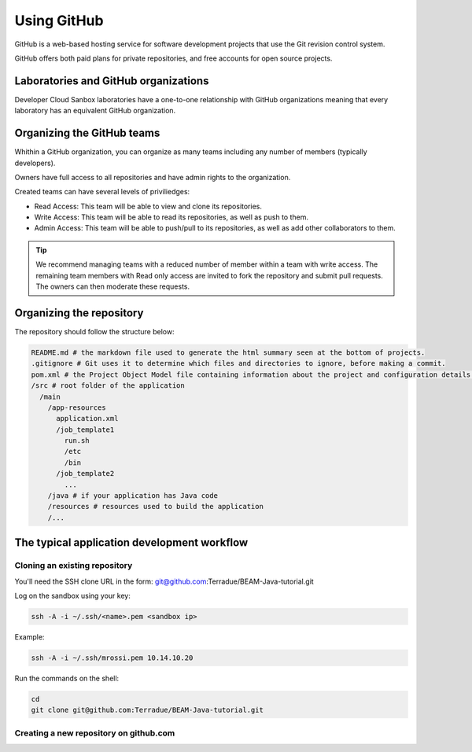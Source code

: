 Using GitHub
============

GitHub is a web-based hosting service for software development projects that use the Git revision control system. 

GitHub offers both paid plans for private repositories, and free accounts for open source projects.

Laboratories and GitHub organizations
+++++++++++++++++++++++++++++++++++++

Developer Cloud Sanbox laboratories have a one-to-one relationship with GitHub organizations meaning that every laboratory has an equivalent GitHub organization.

.. INFO:: According to your plan, the GitHub organization can host private repositories

Organizing the GitHub teams
+++++++++++++++++++++++++++

Whithin a GitHub organization, you can organize as many teams including any number of members (typically developers).

Owners have full access to all repositories and have admin rights to the organization. 

Created teams can have several levels of priviliedges:

* Read Access: This team will be able to view and clone its repositories. 
* Write Access: This team will be able to read its repositories, as well as push to them.
* Admin Access: This team will be able to push/pull to its repositories, as well as add other collaborators to them.

.. TIP:: We recommend managing teams with a reduced number of member within a team with write access. The remaining team members with Read only access are invited to fork the repository and submit pull requests. The owners can then moderate these requests. 

Organizing the repository
+++++++++++++++++++++++++

The repository should follow the structure below:

.. code-block:: bash

  README.md # the markdown file used to generate the html summary seen at the bottom of projects. 
  .gitignore # Git uses it to determine which files and directories to ignore, before making a commit.
  pom.xml # the Project Object Model file containing information about the project and configuration details used by Maven to build the project
  /src # root folder of the application
    /main
      /app-resources
        application.xml
        /job_template1
          run.sh
          /etc
          /bin
        /job_template2
          ...
      /java # if your application has Java code
      /resources # resources used to build the application
      /...
      
.. seealso:: Have a look at the BEAM Java tutorial which implements the recommended structure: https://github.com/Terradue/BEAM-Java-tutorial

The typical application development workflow
++++++++++++++++++++++++++++++++++++++++++++

Cloning an existing repository
^^^^^^^^^^^^^^^^^^^^^^^^^^^^^^

You'll need the SSH clone URL in the form: git@github.com:Terradue/BEAM-Java-tutorial.git

Log on the sandbox using your key:

.. code-block:: bash

  ssh -A -i ~/.ssh/<name>.pem <sandbox ip> 
  
Example:

.. code-block:: bash

  ssh -A -i ~/.ssh/mrossi.pem 10.14.10.20

Run the commands on the shell:

.. code-block:: bash

  cd 
  git clone git@github.com:Terradue/BEAM-Java-tutorial.git

Creating a new repository on github.com
^^^^^^^^^^^^^^^^^^^^^^^^^^^^^^^^^^^^^^^
